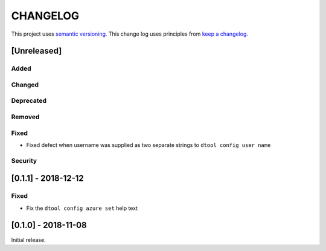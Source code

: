 CHANGELOG
=========

This project uses `semantic versioning <http://semver.org/>`_.
This change log uses principles from `keep a changelog <http://keepachangelog.com/>`_.

[Unreleased]
------------

Added
^^^^^


Changed
^^^^^^^


Deprecated
^^^^^^^^^^


Removed
^^^^^^^


Fixed
^^^^^

- Fixed defect  when username was supplied as two separate strings to
  ``dtool config user name``


Security
^^^^^^^^


[0.1.1] - 2018-12-12
--------------------

Fixed
^^^^^

- Fix the ``dtool config azure set`` help text


[0.1.0] - 2018-11-08
--------------------

Initial release.
